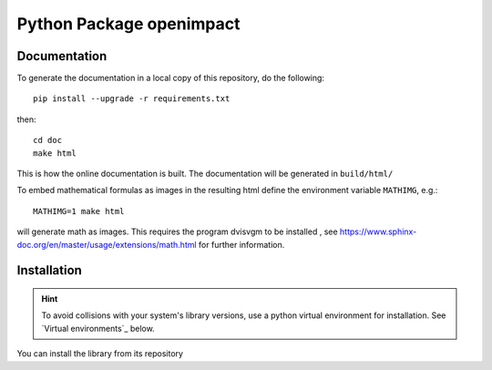 ==================================
Python Package openimpact
==================================

Documentation
--------------------

To generate the documentation in a local copy of this repository,
do the following::

    pip install --upgrade -r requirements.txt

then::

    cd doc
    make html

This is how the online documentation is built.
The documentation will be generated in ``build/html/``

To embed mathematical formulas as images in the resulting html define the
environment variable ``MATHIMG``, e.g.::

    MATHIMG=1 make html

will generate math as images. This requires the program dvisvgm to be installed
, see https://www.sphinx-doc.org/en/master/usage/extensions/math.html for further
information.

Installation
--------------------
.. hint::
    To avoid collisions with your system's library versions,
    use a python virtual environment for installation. See
    `Virtual environments`_ below.

You can install the library from its repository

